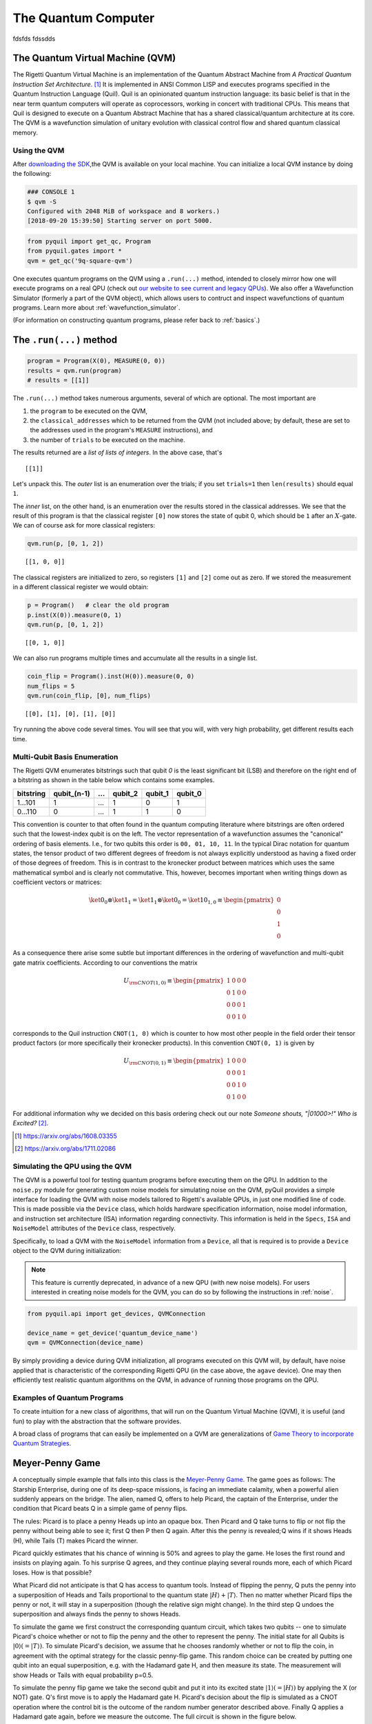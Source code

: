 .. _qvm:

The Quantum Computer
====================

fdsfds
fdssdds

The Quantum Virtual Machine (QVM)
~~~~~~~~~~~~~~~~~~~~~~~~~~~~~~~~~

The Rigetti Quantum Virtual Machine is an implementation of the Quantum Abstract Machine from
*A Practical Quantum Instruction Set Architecture*. [1]_  It is implemented in ANSI Common LISP and
executes programs specified in the Quantum Instruction Language (Quil). Quil is an opinionated
quantum instruction language: its basic belief is that in the near term quantum computers will
operate as coprocessors, working in concert with traditional CPUs.  This means that Quil is
designed to execute on a Quantum Abstract Machine that has a shared classical/quantum architecture
at its core. The QVM is a wavefunction simulation of unitary evolution with classical control flow
and shared quantum classical memory.

.. _qvm_use:

Using the QVM
-------------
After `downloading the SDK <rigetti.com/forest>`_,the QVM is available on your local machine. You can initialize a local
QVM instance by doing the following:


.. code:: python

    ### CONSOLE 1
    $ qvm -S
    Configured with 2048 MiB of workspace and 8 workers.)
    [2018-09-20 15:39:50] Starting server on port 5000.


.. code:: python

    from pyquil import get_qc, Program
    from pyquil.gates import *
    qvm = get_qc('9q-square-qvm')


One executes quantum programs on the QVM using a ``.run(...)`` method, intended to closely mirror how one will execute programs on a
real QPU (check out `our website to see current and legacy QPUs <rigetti.com/qpu>`_). We also offer a Wavefunction Simulator
(formerly a part of the QVM object), which allows users to contruct and inspect wavefunctions of quantum programs. Learn more
about :ref:`wavefunction_simulator`.

(For information on constructing quantum programs, please refer back to :ref:`basics`.)

The ``.run(...)`` method
~~~~~~~~~~~~~~~~~~~~~~~~

.. code:: python

    program = Program(X(0), MEASURE(0, 0))
    results = qvm.run(program)
    # results = [[1]]

The ``.run(...)`` method takes numerous arguments, several of which are optional. The most important
are

1. the ``program`` to be executed on the QVM,
2. the ``classical_addresses`` which to be returned from the QVM (not included above; by default, these are set to the addresses used in the program's ``MEASURE`` instructions), and
3. the number of ``trials`` to be executed on the machine.

The results returned are a *list of lists of integers*. In the above case, that's

.. parsed-literal::

    [[1]]

Let's unpack this. The *outer* list is an
enumeration over the trials; if you set ``trials=1`` then ``len(results)`` should equal ``1``.

The *inner* list, on the other hand, is an enumeration over the results stored in the classical
addresses. We see that the result of this program is that the classical register ``[0]`` now stores
the state of qubit 0, which should be ``1`` after an :math:`X`-gate. We
can of course ask for more classical registers:

.. code:: python

    qvm.run(p, [0, 1, 2])

.. parsed-literal::

    [[1, 0, 0]]

The classical registers are initialized to zero, so registers ``[1]``
and ``[2]`` come out as zero. If we stored the measurement in a
different classical register we would obtain:

.. code:: python

    p = Program()   # clear the old program
    p.inst(X(0)).measure(0, 1)
    qvm.run(p, [0, 1, 2])

.. parsed-literal::

    [[0, 1, 0]]

We can also run programs multiple times and accumulate all the results
in a single list.

.. code:: python

    coin_flip = Program().inst(H(0)).measure(0, 0)
    num_flips = 5
    qvm.run(coin_flip, [0], num_flips)

.. parsed-literal::

    [[0], [1], [0], [1], [0]]

Try running the above code several times. You will see that you will,
with very high probability, get different results each time.

Multi-Qubit Basis Enumeration
-----------------------------

The Rigetti QVM enumerates bitstrings such that qubit `0` is the least significant bit (LSB)
and therefore on the right end of a bitstring as shown in the table below which contains some
examples.

=============== ============= ===== ========= ========= =========
 bitstring       qubit_(n-1)   ...   qubit_2   qubit_1   qubit_0
=============== ============= ===== ========= ========= =========
  1...101                  1   ...         1         0         1
  0...110                  0   ...         1         1         0
=============== ============= ===== ========= ========= =========



This convention is counter to that often found in the quantum computing literature where
bitstrings are often ordered such that the lowest-index qubit is on the left.
The vector representation of a wavefunction assumes the "canonical" ordering of basis elements.
I.e., for two qubits this order is ``00, 01, 10, 11``.
In the typical Dirac notation for quantum states, the tensor product of two different degrees of
freedom is not always explicitly understood as having a fixed order of those degrees of freedom.
This is in contrast to the kronecker product between matrices which uses the same mathematical
symbol and is clearly not commutative.
This, however, becomes important when writing things down as coefficient vectors or matrices:

.. math::

    \ket{0}_0 \otimes \ket{1}_1 = \ket{1}_1 \otimes \ket{0}_0
    = \ket{10}_{1,0} \equiv \begin{pmatrix} 0 \\ 0 \\ 1 \\ 0 \end{pmatrix}

As a consequence there arise some subtle but important differences in the ordering of wavefunction
and multi-qubit gate matrix coefficients.
According to our conventions the matrix

.. math::

    U_{\rm CNOT(1,0)} \equiv
    \begin{pmatrix}
        1 & 0 & 0 & 0 \\
        0 & 1 & 0 & 0 \\
        0 & 0 & 0 & 1 \\
        0 & 0 & 1 & 0
    \end{pmatrix}

corresponds to the Quil instruction ``CNOT(1, 0)`` which is counter to how most other people in the
field order their tensor product factors (or more specifically their kronecker products).
In this convention ``CNOT(0, 1)`` is given by

.. math::

    U_{\rm CNOT(0,1)} \equiv
    \begin{pmatrix}
        1 & 0 & 0 & 0 \\
        0 & 0 & 0 & 1 \\
        0 & 0 & 1 & 0 \\
        0 & 1 & 0 & 0
    \end{pmatrix}

For additional information why we decided on this basis ordering check out our note
*Someone shouts, "|01000>!" Who is Excited?* [2]_.

.. [1] https://arxiv.org/abs/1608.03355
.. [2] https://arxiv.org/abs/1711.02086

Simulating the QPU using the QVM
--------------------------------

The QVM is a powerful tool for testing quantum programs before executing them on the QPU. In
addition to the ``noise.py`` module for generating custom noise models for simulating noise on the
QVM, pyQuil provides a simple interface for loading the QVM with noise models tailored to Rigetti's
available QPUs, in just one modified line of code. This is made possible via the ``Device`` class,
which holds hardware specification information, noise model information, and instruction set
architecture (ISA) information regarding connectivity. This information is held in the ``Specs``,
``ISA`` and ``NoiseModel`` attributes of the ``Device`` class, respectively.

Specifically, to load a QVM with the ``NoiseModel`` information from a ``Device``, all that is
required is to provide a ``Device`` object to the QVM during initialization:

.. note::

    This feature is currently deprecated, in advance of a new QPU (with new noise models). For users interested in
    creating noise models for the QVM, you can do so by following the instructions in :ref:`noise`.

.. code:: python

    from pyquil.api import get_devices, QVMConnection

    device_name = get_device('quantum_device_name')
    qvm = QVMConnection(device_name)

By simply providing a device during QVM initialization, all programs executed on this QVM will, by
default, have noise applied that is characteristic of the corresponding Rigetti QPU (in the case
above, the ``agave`` device). One may then efficiently test realistic quantum algorithms on the QVM,
in advance of running those programs on the QPU.

Examples of Quantum Programs
----------------------------

To create intuition for a new class of algorithms, that will run on the Quantum Virtual Machine (QVM), it is useful (and
fun) to play with the abstraction that the software provides.

A broad class of programs that can easily be implemented on a QVM are generalizations of
`Game Theory to incorporate Quantum Strategies <https://arxiv.org/abs/quant-ph/0611234>`_.

Meyer-Penny Game
~~~~~~~~~~~~~~~~

A conceptually simple example that falls into this class is the
`Meyer-Penny Game <https://link.aps.org/doi/10.1103/PhysRevLett.82.1052>`_. The game goes as follows: The Starship
Enterprise, during one of its deep-space missions, is facing an immediate calamity, when a powerful alien suddenly
appears on the bridge. The alien, named Q, offers to help Picard, the captain of the Enterprise, under the condition
that Picard beats Q in a simple game of penny flips.

The rules: Picard is to place a penny Heads up into an opaque box. Then Picard and Q take turns to flip or not flip the
penny without being able to see it; first Q then P then Q again. After this the penny is revealed; Q wins if it shows
Heads (H), while Tails (T) makes Picard the winner.

Picard quickly estimates that his chance of winning is 50% and agrees to play the game. He loses the first round and
insists on playing again. To his surprise Q agrees, and they continue playing several rounds more, each of which Picard
loses. How is that possible?

What Picard did not anticipate is that Q has access to quantum tools. Instead of flipping the penny, Q puts the penny
into a superposition of Heads and Tails proportional to the quantum state :math:`|H\rangle+|T\rangle`. Then no matter
whether Picard flips the penny or not, it will stay in a superposition (though the relative sign might change). In the
third step Q undoes the superposition and always finds the penny to shows Heads.

To simulate the game we first construct the corresponding quantum circuit, which takes two qubits -- one to simulate
Picard's choice whether or not to flip the penny and the other to represent the penny. The initial state for all Qubits
is :math:`|0\rangle (= |T\rangle)`. To simulate Picard's decision, we assume that he chooses randomly whether or not to
flip the coin, in agreement with the optimal strategy for the classic penny-flip game. This random choice can be created
by putting one qubit into an equal superposition, e.g. with the Hadamard gate H, and then measure its state. The
measurement will show Heads or Tails with equal probability p=0.5.

To simulate the penny flip game we take the second qubit and put it into its excited state
:math:`|1\rangle (= |H\rangle)` by applying the X (or NOT) gate. Q's first move is to apply the Hadamard gate H.
Picard's decision about the flip is simulated as a CNOT operation where the control bit is the outcome of the random
number generator described above. Finally Q applies a Hadamard gate again, before we measure the outcome. The full
circuit is shown in the figure below.

.. figure:: images/MeyerPennyGame.png
    :align: center
    :figwidth: 65%

First we import all the necessary tools:

.. code-block:: python

    from pyquil import get_qc
    from pyquil.gates import I, H, X
    from pyquil import Program
    from pyquil.api import WavefunctionSimulator
    prog = Program()
    ro = prog.declare('classical_register', 'BIT', 2)
    qvm = get_qc('9q-generic-qvm')

Then we need to define two registers that will be used for the measurement of Picard's decision bit and the final answer
of the penny tossing game.

.. code-block:: python

    prog = Program()
    ro = prog.declare('classical_register', 'BIT', 2)
    picard_register = ["1"]
    answer_register = ["0"]

Moreover we need to encode the two different actions of Picard, which conceptually is equivalent to an `if-else` control
flow as:

.. code-block:: python

    then_branch = Program(X(0))
    else_branch = Program(I(0))


and then wire it all up into the overall measurement circuit:

.. code-block:: python

   prog = (Program()
       # Prepare Qubits in Heads state or superposition, respectively
       .inst(X(0), H(1))
       # Q puts the penny into a superposition
       .inst(H(0))
       # Picard makes a decision and acts accordingly
       .measure(1, picard_register)
       .if_then(picard_register, then_branch, else_branch)
       # Q undoes his superposition operation
       .inst(H(0))
       # The outcome is recorded into the answer register
       .measure(0, answer_register))


Finally we play the game several times

.. code-block:: python

   qvm.run_and_measure(prog, [0, 1], 10)


and record the register outputs as

.. code-block:: python

   [[1, 1],
    [1, 1],
    [1, 0],
    [1, 0],
    [1, 0],
    [1, 0],
    [1, 1],
    [1, 1],
    [1, 0],
    [1, 0]]

Remember that the first number is the outcome of the game (value of the `answer_register`) whereas the second number is
the outcome of Picard’s decision (value of the `picard_register`).

Indeed, no matter what Picard does, Q will always win!

Exercises
~~~~~~~~~

Prisoner's Dilemma
------------------

A classic strategy game is the `prisoner's dilemma <https://en.wikipedia.org/wiki/Prisoner%27s_dilemma>`_ where two
prisoners get the minimal penalty if they collaborate and stay silent, get zero penalty if one of them defects and the
other collaborates (incurring maximum penalty) and get intermediate penalty if they both defect. This game has an
equilibrium where both defect and incur intermediate penalty.

However, things change dramatically when we allow for quantum strategies leading to the
`Quantum Prisoner's Dilemma <https://arxiv.org/abs/quant-ph/9806088>`_.

Can you design a program that simulates this game?
